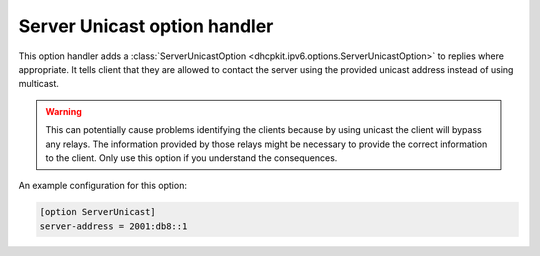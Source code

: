Server Unicast option handler
=============================
This option handler adds a :class:`ServerUnicastOption <dhcpkit.ipv6.options.ServerUnicastOption>` to replies where
appropriate. It tells client that they are allowed to contact the server using the provided unicast address instead of
using multicast.

.. warning::

    This can potentially cause problems identifying the clients because by using unicast the client will bypass any
    relays. The information provided by those relays might be necessary to provide the correct information to the
    client. Only use this option if you understand the consequences.

An example configuration for this option:

.. code-block:: ini

    [option ServerUnicast]
    server-address = 2001:db8::1
